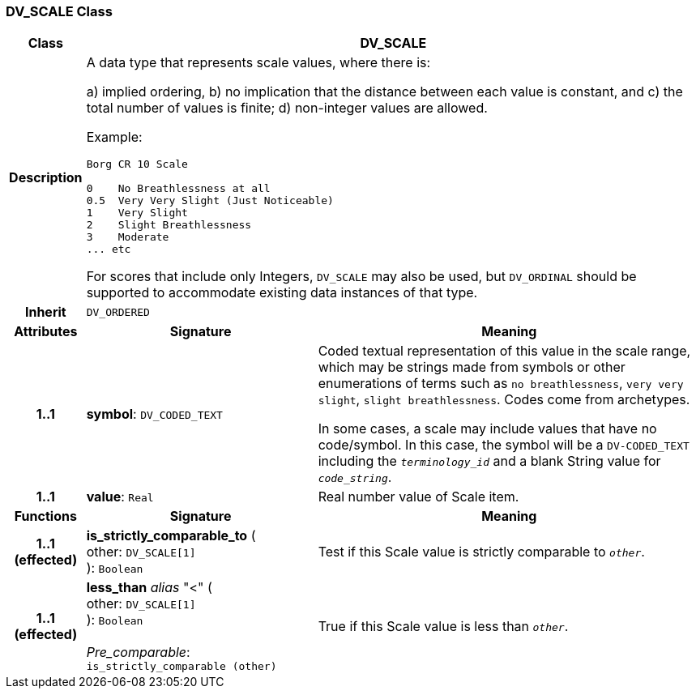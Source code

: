 === DV_SCALE Class

[cols="^1,3,5"]
|===
h|*Class*
2+^h|*DV_SCALE*

h|*Description*
2+a|A data type that represents scale values, where there is:

a) implied ordering,
b) no implication that the distance between each value is constant, and
c) the total number of values is finite;
d) non-integer values are allowed.

Example:

----
Borg CR 10 Scale

0    No Breathlessness at all
0.5  Very Very Slight (Just Noticeable)
1    Very Slight
2    Slight Breathlessness
3    Moderate
... etc
----

For scores that include only Integers, `DV_SCALE` may also be used, but `DV_ORDINAL` should be supported to accommodate existing data instances of that type.

h|*Inherit*
2+|`DV_ORDERED`

h|*Attributes*
^h|*Signature*
^h|*Meaning*

h|*1..1*
|*symbol*: `DV_CODED_TEXT`
a|Coded textual representation of this value in the scale range, which may be strings made from symbols or other enumerations of terms such as  `no breathlessness`, `very very slight`, `slight breathlessness`. Codes come from archetypes.

In some cases, a scale may include values that have no code/symbol. In this case, the symbol will be a `DV-CODED_TEXT` including the `_terminology_id_` and a blank String value for `_code_string_`.

h|*1..1*
|*value*: `Real`
a|Real number value of Scale item.
h|*Functions*
^h|*Signature*
^h|*Meaning*

h|*1..1 +
(effected)*
|*is_strictly_comparable_to* ( +
other: `DV_SCALE[1]` +
): `Boolean`
a|Test if this Scale value is strictly comparable to `_other_`.

h|*1..1 +
(effected)*
|*less_than* _alias_ "<" ( +
other: `DV_SCALE[1]` +
): `Boolean` +
 +
_Pre_comparable_: `is_strictly_comparable (other)`
a|True if this Scale value is less than `_other_`.
|===

